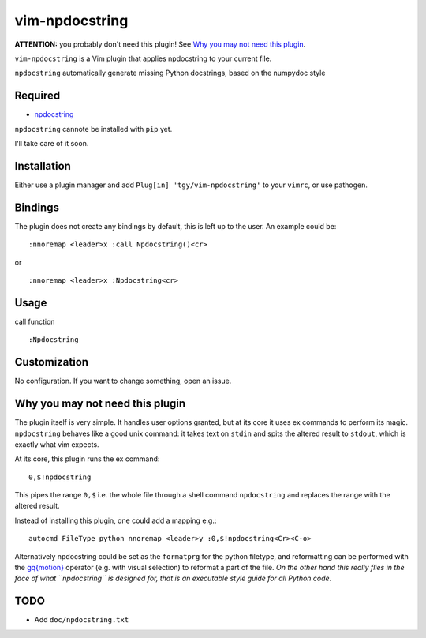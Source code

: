 ========================
vim-npdocstring
========================

**ATTENTION:** you probably don't need this plugin! See `Why you may not need this plugin`_.

``vim-npdocstring`` is a Vim plugin that applies npdocstring to your current
file.

``npdocstring`` automatically generate missing Python docstrings, based on the
numpydoc style


Required
=====================

* `npdocstring <https://github.com/tgy/npdocstring>`_

``npdocstring`` cannote be installed with ``pip`` yet.

I'll take care of it soon.

Installation
=====================

Either use a plugin manager and add ``Plug[in] 'tgy/vim-npdocstring'`` to your
``vimrc``, or use pathogen.

Bindings
=====================

The plugin does not create any bindings by default, this is left up to the
user. An example could be:


::

 :nnoremap <leader>x :call Npdocstring()<cr>

or

::

 :nnoremap <leader>x :Npdocstring<cr>



Usage
=====================

call function

::

 :Npdocstring


Customization
=====================

No configuration. If you want to change something, open an issue.


Why you may not need this plugin
================================

The plugin itself is very simple. It handles user options granted, but at its
core it uses ex commands to perform its magic. ``npdocstring`` behaves like a
good unix command: it takes text on ``stdin`` and spits the altered result to
``stdout``, which is exactly what vim expects.

At its core, this plugin runs the ex command:

::

 0,$!npdocstring

This pipes the range ``0,$`` i.e. the whole file through a shell command
``npdocstring`` and replaces the range with the altered result.

Instead of installing this plugin, one could add a mapping e.g.:

::

 autocmd FileType python nnoremap <leader>y :0,$!npdocstring<Cr><C-o>

Alternatively npdocstring could be set as the ``formatprg`` for the python
filetype, and reformatting can be performed with the `gq{motion}`_ operator
(e.g. with visual selection) to reformat a part of the file. *On the other hand
this really flies in the face of what ``npdocstring`` is designed for, that is
an executable style guide for all Python code*.

.. _gq{motion}: https://github.com/vim/vim/blob/b182b40080a23ea1e1ffa28ea03b412174a236bb/runtime/doc/change.txt#L1299

TODO
====

- Add ``doc/npdocstring.txt``

